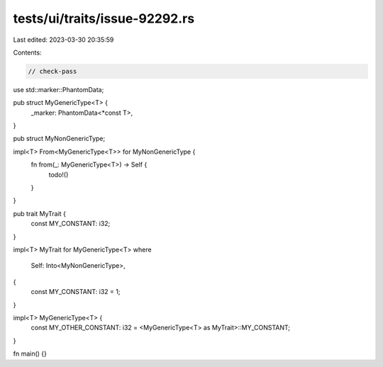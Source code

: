 tests/ui/traits/issue-92292.rs
==============================

Last edited: 2023-03-30 20:35:59

Contents:

.. code-block:: rs

    // check-pass

use std::marker::PhantomData;

pub struct MyGenericType<T> {
    _marker: PhantomData<*const T>,
}

pub struct MyNonGenericType;

impl<T> From<MyGenericType<T>> for MyNonGenericType {
    fn from(_: MyGenericType<T>) -> Self {
        todo!()
    }
}

pub trait MyTrait {
    const MY_CONSTANT: i32;
}

impl<T> MyTrait for MyGenericType<T>
where
    Self: Into<MyNonGenericType>,
{
    const MY_CONSTANT: i32 = 1;
}

impl<T> MyGenericType<T> {
    const MY_OTHER_CONSTANT: i32 = <MyGenericType<T> as MyTrait>::MY_CONSTANT;
}

fn main() {}


